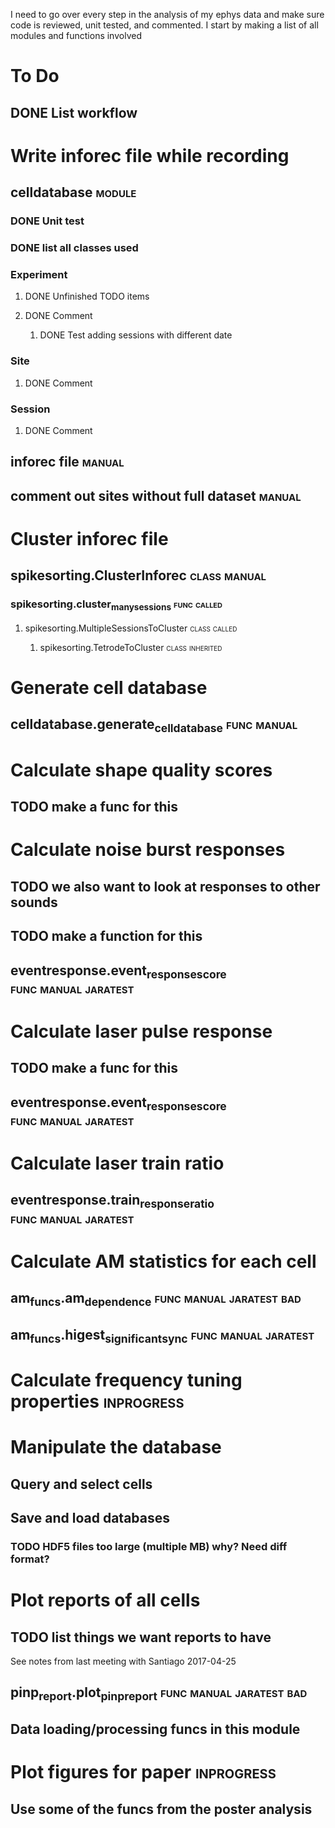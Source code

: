 I need to go over every step in the analysis of my ephys data and make sure code 
is reviewed, unit tested, and commented. I start by making a list of all modules
and functions involved

* To Do
** DONE List workflow
   CLOSED: [2017-04-27 Thu 11:42]

* Write inforec file while recording
** celldatabase                                                      :module:
*** DONE Unit test
*** DONE list all classes used
*** Experiment
**** DONE Unfinished TODO items
**** DONE Comment
     CLOSED: [2017-04-27 Thu 12:10]
***** DONE Test adding sessions with different date
*** Site
**** DONE Comment
*** Session
**** DONE Comment
** inforec file                                                      :manual:
** comment out sites without full dataset                            :manual:

* Cluster inforec file
** spikesorting.ClusterInforec                                 :class:manual:
*** spikesorting.cluster_many_sessions                          :func:called:
**** spikesorting.MultipleSessionsToCluster                    :class:called:
***** spikesorting.TetrodeToCluster                         :class:inherited:

* Generate cell database
** celldatabase.generate_cell_database                          :func:manual:

* Calculate shape quality scores
** TODO make a func for this

* Calculate noise burst responses
** TODO we also want to look at responses to other sounds
** TODO make a function for this
** eventresponse.event_response_score                  :func:manual:jaratest:

* Calculate laser pulse response
** TODO make a func for this
** eventresponse.event_response_score                  :func:manual:jaratest:

* Calculate laser train ratio
** eventresponse.train_response_ratio                  :func:manual:jaratest:

* Calculate AM statistics for each cell
** am_funcs.am_dependence                          :func:manual:jaratest:bad:
** am_funcs.higest_significant_sync                    :func:manual:jaratest:

* Calculate frequency tuning properties                          :inprogress:

* Manipulate the database
** Query and select cells
** Save and load databases
*** TODO HDF5 files too large (multiple MB) why? Need diff format?

* Plot reports of all cells
** TODO list things we want reports to have
See notes from last meeting with Santiago 2017-04-25
** pinp_report.plot_pinp_report                    :func:manual:jaratest:bad:
** Data loading/processing funcs in this module

* Plot figures for paper                                         :inprogress:
** Use some of the funcs from the poster analysis
